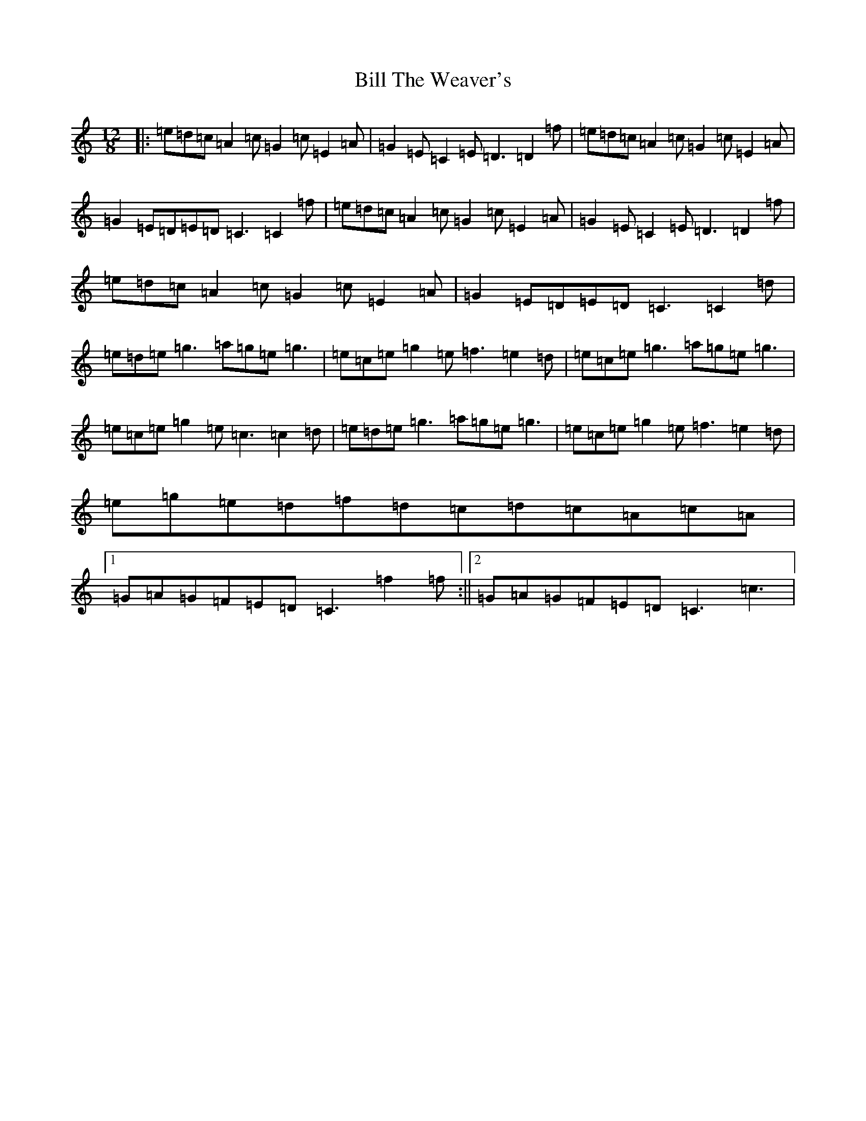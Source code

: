 X: 15764
T: Bill The Weaver's
S: https://thesession.org/tunes/1527#setting22494
Z: D Major
R: slide
M: 12/8
L: 1/8
K: C Major
|:=e=d=c=A2=c=G2=c=E2=A|=G2=E=C2=E=D3=D2=f|=e=d=c=A2=c=G2=c=E2=A|=G2=E=D=E=D=C3=C2=f|=e=d=c=A2=c=G2=c=E2=A|=G2=E=C2=E=D3=D2=f|=e=d=c=A2=c=G2=c=E2=A|=G2=E=D=E=D=C3=C2=d|=e=d=e=g3=a=g=e=g3|=e=c=e=g2=e=f3=e2=d|=e=c=e=g3=a=g=e=g3|=e=c=e=g2=e=c3=c2=d|=e=d=e=g3=a=g=e=g3|=e=c=e=g2=e=f3=e2=d|=e=g=e=d=f=d=c=d=c=A=c=A|1=G=A=G=F=E=D=C3=f2=f:||2=G=A=G=F=E=D=C3=c3|